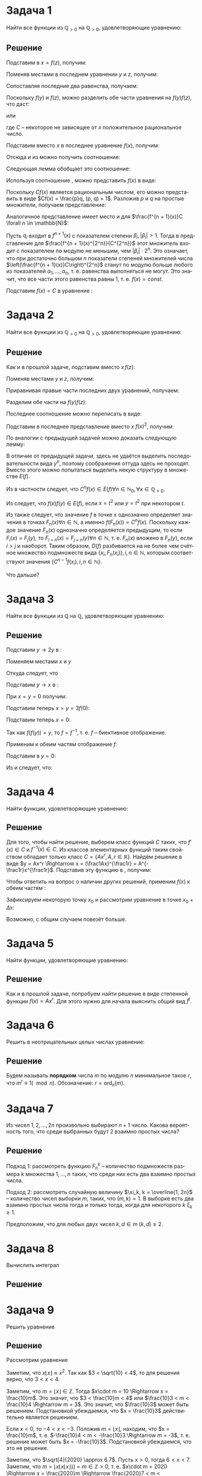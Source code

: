 #+LATEX_HEADER:\usepackage{amsmath}
#+LATEX_HEADER:\usepackage{esint}
#+LATEX_HEADER:\usepackage{mathtools}
#+LATEX_HEADER:\usepackage{amsthm}
#+LATEX_HEADER:\usepackage{listings}
#+LATEX_HEADER:\usepackage{pgf, tikz, pgfplots}
#+LATEX_HEADER:\usetikzlibrary{arrows}
#+LATEX_HEADER:\pgfplotset{compat=1.15}
#+LATEX_HEADER:\newcommand{\degre}{\ensuremath{^\circ}}
#+LANGUAGE: ru
#+OPTIONS: toc:nil
#+LATEX_HEADER:\usepackage[top=0.8in, bottom=0.75in, left=0.625in, right=0.625in]{geometry}

#+LATEX_HEADER:\def\zall{\setcounter{lem}{0}\setcounter{cnsqnc}{0}\setcounter{th}{0}\setcounter{Cmt}{0}\setcounter{equation}{0}}

#+LATEX_HEADER:\newcounter{lem}\setcounter{lem}{0}
#+LATEX_HEADER:\def\lm{\par\smallskip\refstepcounter{lem}\textbf{\arabic{lem}}}
#+LATEX_HEADER:\newtheorem*{Lemma}{Лемма \lm}

#+LATEX_HEADER:\newcounter{th}\setcounter{th}{0}
#+LATEX_HEADER:\def\th{\par\smallskip\refstepcounter{th}\textbf{\arabic{th}}}
#+LATEX_HEADER:\newtheorem*{Theorem}{Теорема \th}

#+LATEX_HEADER:\newcounter{cnsqnc}\setcounter{cnsqnc}{0}
#+LATEX_HEADER:\def\cnsqnc{\par\smallskip\refstepcounter{cnsqnc}\textbf{\arabic{cnsqnc}}}
#+LATEX_HEADER:\newtheorem*{Consequence}{Следствие \cnsqnc}

#+LATEX_HEADER:\newcounter{Cmt}\setcounter{Cmt}{0}
#+LATEX_HEADER:\def\cmt{\par\smallskip\refstepcounter{Cmt}\textbf{\arabic{Cmt}}}
#+LATEX_HEADER:\newtheorem*{Note}{Замечание \cmt}

* Задача 1
  #+begin_export latex
  \zall
  #+end_export
Найти все функции из $\mathbb{Q}_{>0}$ на $\mathbb{Q}_{>0}$, удовлетворяющие уравнению:
#+begin_export latex
\begin{equation}
\label{eq:1}
f(x^2f(y)^2) = f(x)^2f(y)
\end{equation}
#+end_export
** Решение
Подставим в \eqref{eq:1} $x = f(z)$, получим:
#+begin_export latex
\begin{equation*}
f(f(z)^2f(y)^2) = f(f(z))^2f(y) \forall y, z \in \mathbb{Q}_{>0}
\end{equation*}
#+end_export
Поменяв местами в последнем уравнении $y$ и $z$, получим:
#+begin_export latex
\begin{equation*}
f(f(y)^2f(z)^2) = f(f(y))^2f(z) \,\forall y, z \in \mathbb{Q}_{>0}
\end{equation*}
#+end_export
Сопоставляя последние два равенства, получаем:
#+begin_export latex
\begin{equation*}
f(f(z))^2f(y) = f(f(y))^2f(z), \,\forall y, z \in \mathbb{Q}_{>0}
\end{equation*}
#+end_export
Поскольку $f(y)$ и $f(z)$, можно разделить обе части уравнения на $f(y)f(z)$, что даст:
#+begin_export latex
\begin{equation*}
\frac{f(f(z))^2}{f(z)} = \frac{f(f(y))^2}{f(y)} \,\forall y, z \in \mathbb{Q}_{>0}
\end{equation*}
#+end_export
или
#+begin_export latex
\begin{equation}\label{eq:simpleq}
\frac{f(f(x))^2}{f(x)} = C\, \forall x \in \mathbb{Q}_{>0},
\end{equation}
#+end_export
где $C$ -- некоторое не зависящее от $x$ положительное рациональное число.

Подставим вместо $x$ в последнее уравнение $f(x)$, получим:
#+begin_export latex
\begin{equation*}
\frac{f(f(f(x)))^2}{f(f(x))} = C
\end{equation*}
#+end_export
Отсюда и из \eqref{eq:simpleq} можно получить соотношение:
#+begin_export latex
\begin{equation*}
\frac{f(f(f(x)))^4}{f(x)} = \frac{f(f(f(x)))^4}{f(f(x))^2}\cdot\frac{f(f(x))^2}{f(x)} = C^3
\end{equation*}
#+end_export
Следующая лемма обобщает это соотношение:
#+begin_export latex
\begin{Lemma}
Введём $f^n(x)$ как функцию вида:
\begin{equation*}
\begin{cases}
f^1(x) = f(x), \\
f^{n + 1}(x) = f(f^n(x))
\end{cases}
\end{equation*}
при $n \in \mathbb{N}$. Для данной функции справедливо соотношение:
\begin{equation}\label{eq:lemeq}
\frac{f^{n + 1}(x)^{2^n}}{f(x)} = C^{2^n - 1}\, \forall n \in \mathbb{N}.
\end{equation}
\end{Lemma}
\begin{proof}
\textbf{База индукции}. При $n = 1$ соотношение \eqref{eq:lemeq} выполнено в силу \eqref{eq:simpleq}:
\begin{equation*}
\frac{f(f(x))^2}{f(x)} = C
\end{equation*}
\textbf{Индуктивный переход}. Пусть для всех $n \leq k$ утверждение доказано, в частности, выполнено соотношение:
\begin{equation*}
\frac{f^{k + 1}(x)^{2^k}}{f(x)} = C^{2^k - 1}.
\end{equation*}
Подставим в это соотношение вместо $x f(x)$, получим:
\begin{equation*}
\frac{f^{k + 1}(f(x))^{2^k}}{f(f(x))} = \frac{f^{k + 2}(x)^{2^k}}{f(f(x))} = C^{2^k - 1}.
\end{equation*}
Возведя последнее соотношение в квадрат и умножив на \eqref{eq:simpleq}, получим:
\begin{equation*}
\frac{f^{k + 2}(x)^{2^{k}\cdot 2}}{f(f(x))^2}\cdot\frac{f(f(x))^2}{f(x)} = C^{2\cdot2^{k} - 2}\cdot C
\end{equation*}
или
\begin{equation*}
\frac{f^{k + 2}(x)^{2^{k + 1}}}{f(x)} = C^{2^{k + 1} - 1},
\end{equation*}
что совпадает с утверждением \eqref{eq:lemeq} при $n = k + 1$. Индуктивный переход обоснован и лемма доказана.
\end{proof}
#+end_export
Используя соотношение \eqref{eq:lemeq}, можно представить $f(x)$ в виде:
#+begin_export latex
\begin{equation*}
f(x) = \frac{f(f(x))^2}C = \frac{f(f(f(x)))^4}{C^3} = \ldots = \frac{f^{n + 1}(x)^{2^n}}{C^{2^n - 1}} = \ldots \forall x \in \mathbb{Q}_{>0}
\end{equation*}
или
\begin{equation*}
Cf(x) = \left(\frac{f(f(x))}C\right)^2 = \ldots = \left(\frac{f^{n + 1}(x)}C\right)^{2^n} = \ldots \forall x \in \mathbb{Q}_{>0}
\end{equation*}
#+end_export
Поскольку $Cf(x)$ является рациональным числом, его можно представить в виде $Cf(x) = \frac{p}q, (p, q) = 1$. Разложив $p$ и $q$ на простые множители, получаем представление:
#+begin_export latex
\begin{equation}\label{eq:funcrepr}
Cf(x) = p_1^{\alpha_1}\ldots p_n^{\alpha_n}, \alpha_1, \ldots, \alpha_n \in \mathbb{Z}.
\end{equation}
#+end_export
Аналогичное представление имеет место и для $\frac{f^{n + 1}(x)}C \forall n \in \mathbb{N}$:
#+begin_export latex
\begin{equation*}
\frac{f^{n + 1}(x)}C = q_1^{\beta_1}\ldots q_n^{\beta_n}, \beta_1, \ldots, \beta_n \in \mathbb{Z}.
\end{equation*}
#+end_export
Пусть $q_i$ входит в $f^{n + 1}(x)$ с показателем степени $\beta_i, |\beta_i| > 1$. Тогда в представление для $\frac{f^{n + 1}(x)^{2^n}}{C^{2^n}}$ этот множитель входит с показателем по модулю не меньшим, чем $|\beta_i|\cdot2^{n}$. Это означает, что при достаточно большом $n$ показатели степеней множителей числа $\left(\frac{f^{n + 1}(x)}C\right)^{2^n}$ станут по модулю больше любого из показателей $\alpha_1, \ldots, \alpha_n$, т. е. равенства \eqref{eq:funcrepr} выполняться не могут. Это значит, что все части этого равенства равны $1$, т. е. $f(x) = const$.

Подставим $f(x) = C$ в уравнение \eqref{eq:1}:
#+begin_export latex
\begin{equation*}
C = C^2C \Rightarrow \begin{cases}C = 0, \\
C = \pm 1.
\end{cases}
\end{equation*}
Поскольку рассматриваются функции $\mathbb{Q}_{>0} \to \mathbb{Q}_{>0}$, то остаётся только вариант $f(x) \equiv 1$.

\pagebreak
#+end_export
* Задача 2
  #+begin_export latex
  \zall
  #+end_export
Найти все функции из $\mathbb{Q}_{>0}$ на $\mathbb{Q}_{>0}$, удовлетворяющие уравнению:
#+begin_export latex
\begin{equation}\label{eq:2}
f(x^2f(y)^2) = f(x^2)f(y)
\end{equation}
#+end_export
** Решение
Как и в прошлой задаче, подставим вместо $x\, f(z)$:
#+begin_export latex
\begin{equation*}
f(f(z)^2f(y)^2) = f(f(z)^2)f(y)\, \forall y, z \in \mathbb{Q}_{>0}
\end{equation*}
#+end_export
Поменяв местами $y$ и $z$, получим:
#+begin_export latex
\begin{equation*}
f(f(y)^2f(z)^2) = f(f(y)^2)f(z)\, \forall y, z \in \mathbb{Q}_{>0}
\end{equation*}
#+end_export
Приравнивая правые части последних двух уравнений, получаем:
#+begin_export latex
\begin{equation*}
f(f(z)^2)f(y) = f(f(y)^2)f(z)\, \forall y, z \in \mathbb{Q}_{>0}
\end{equation*}
#+end_export
Разделим обе части на $f(y)f(z)$:
#+begin_export latex
\begin{equation*}
\frac{f(f(z)^2)}{f(z)} = \frac{f(f(y)^2)}{f(y)} \, \forall y, z \in \mathbb{Q}_{>0}
\end{equation*}
#+end_export
Последнее соотношение можно переписать в виде:
#+begin_export latex
\begin{equation}\label{eq:repr2}
\frac{f(f(x)^2)}{f(x)} = C\, \forall x \in \mathbb{Q}_{>0},
\end{equation}
где $C = \frac{f(f(1)^2)}{f(1)}$.
#+end_export
Подставим в последнее представление вместо $x$ $f(x)^2$, получим:
#+begin_export latex
\begin{equation*}
\frac{f(f(f(x)^2)^2)}{f(f(x)^2)} = C\, \forall x \in \mathbb{Q}_{>0},
\end{equation*}
Тогда
\begin{equation*}
\frac{f(f(f(x)^2)^2)}{f(x)} = \frac{f(f(f(x)^2)^2)}{f(f(x)^2)}\cdot\frac{f(f(x)^2)}{f(x)} = C^2
\end{equation*}
#+end_export
По аналогии с предыдущей задачей можно доказать следующую лемму:
#+begin_export latex
\begin{Lemma}
Введём семейство функций:
\begin{gather*}
F_1(x) = f(x), \\
F_{n + 1}(x) = f(F_n(x)^2).
\end{gather*}
Для этого семейства выполнено соотношение:
\begin{equation}\label{eq:repr3}
\frac{F_n(x)}{f(x)} = C^{n - 1}
\end{equation}
\end{Lemma}
#+end_export
В отличие от предыдущей задачи, здесь не удаётся выделить последовательности вида $y^n$, поэтому соображения оттуда здесь не проходят. Вместо этого можно попытаться выделить некую структуру в множестве $E(f)$.

Из \eqref{eq:repr3} в частности следует, что $C^nf(x) \in E(f) \forall n \in \mathbb{N}_0, \forall x \in \mathbb{Q}_{>0}$.

Из \eqref{eq:2} следует, что $f(x)f(y) \in E(f)$, если $x = t^2$ или $y = t^2$ при некотором $t$.

Из \eqref{eq:repr3} также следует, что значение $f$ в точке $x$ однозначно определяет значения в точках $F_n(x) \forall n \in \mathbb{N}$, а именно $f(F_n(x)) = C^nf(x)$. Поскольку каждое значение $F_n(x)$ однозначно определяется предыдущим, то если $F_i(x) = F_j(y)$, то $F_{i + n}(x) = F_{j + n}(y) \forall n \in \mathbb{N}$, т. е. $F_n(x)$ вложено в $F_n(y)$, если $i > j$ и наоборот. Таким образом, $D(f)$ разбивается на не более чем счётное множество подмножеств вида $\{x_i, F_n(x_i)\}, i, n \in \mathbb{N}$, которым соответствуют значения $\{C^{n - 1}f(x_i), i, n \in \mathbb{N}\}$.

Что дальше?

#+begin_export latex
\pagebreak
#+end_export
* Задача 3
  #+begin_export latex
  \zall
  #+end_export
Найти все функции из $\mathbb{Q}$ на $\mathbb{Q}$, удовлетворяющие уравнению:
#+begin_export latex
\begin{equation}\label{eq:3}
f(2f(x) + f(y)) = 2x + y
\end{equation}
#+end_export
** Решение
Подставим $y \to 2y$ в \eqref{eq:3}:
#+begin_export latex
\begin{equation*}
f(2f(x) + f(2y)) = 2x + 2y
\end{equation*}
#+end_export
Поменяем местами $x$ и $y$
#+begin_export latex
\begin{equation*}
f(2f(y) + f(2x)) = 2x + 2y
\end{equation*}
#+end_export
Откуда следует, что
#+begin_export latex
\begin{equation*}
f(2f(x) + f(2y)) = f(2f(y) + f(2x))\, \forall x, y \in \mathbb{Q}
\end{equation*}
#+end_export
Подставим $y \to x$ в \eqref{eq:3}:
#+begin_export latex
\begin{equation*}
f(3f(x)) = 3x \forall x \in \mathbb{Q}
\end{equation*}
#+end_export
При $x = y = 0$ получим:
#+begin_export latex
\begin{equation*}
f(3f(0)) = 0
\end{equation*}
#+end_export
Подставим теперь $x = y = 3f(0)$:
#+begin_export latex
\begin{equation*}
f(3f(3f(0))) = 9f(0)
\end{equation*}
или
\begin{equation}\label{eq:zeroval}
f(0) = 9f(0) \Rightarrow f(0) = 0
\end{equation}
#+end_export
Подставим теперь $x = 0$:
#+begin_export latex
\begin{equation}\label{eq:composition}
f(2f(0) + f(y)) = y \Rightarrow f(f(y)) = y \forall y \in \mathbb{Q}
\end{equation}
#+end_export
Так как $f(f(y)) = y$, то $f = f^{-1}$, т. е. $f$ -- биективное отображение.

Применим к обеим частям \eqref{eq:3} отображение $f$:
#+begin_export latex
\begin{equation*}
f(f(2f(x) + f(y))) = f(2x + y)
\end{equation*}
С другой стороны, $f(f(2f(x) + f(y))) = 2f(x) + f(y)$, поэтому:
\begin{equation}\label{eq:purple}
f(2x + y) = 2f(x) + f(y) \forall x, y \in \mathbb{Q}
\end{equation}
#+end_export
Подставим в \eqref{eq:1} $y = 0$:
#+begin_export latex
\begin{equation*}
f(2f(x)) = 2x
\end{equation*}
Применим $f$ к обеим частям последнего равенства:
\begin{equation}\label{eq:blue}
f(f(2f(x))) = f(2x) \Rightarrow 2f(x) = f(2x) \forall x \in \mathbb{Q}
\end{equation}
#+end_export
Из \eqref{eq:purple} и \eqref{eq:blue} следует, что:
#+begin_export latex
\begin{equation*}
f(2x + y) = f(2x) + f(y) \forall x, y \in \mathbb{Q}
\end{equation*}
или, после подстановки $x \to \frac{x}2$:
\begin{equation}\label{eq:maineq}
f(x + y) = f(x) + f(y) \forall x, y \in \mathbb{Q}
\end{equation}
\begin{Theorem}
Функция из $\mathbb{Q}$ на $\mathbb{Q}$, удовлетворяющая уравнениям \eqref{eq:zeroval} и \eqref{eq:maineq}, имеет вид
\begin{equation}\label{eq:funcrepr}
f(x) = ax
\end{equation}
для некоторого $a \in \mathbb{Q}$.
\end{Theorem}
\begin{proof}
Для начала покажем это для $x = n \in \mathbb{N}$. Подставим в \eqref{eq:maineq} $x = 1, y = 0$:
\begin{equation*}
f(1) = f(1) = f(1)\cdot1,
\end{equation*}
т. е. для $x = 1$ представление \eqref{eq:funcrepr} справедливо. Пусть теперь для $x = n$ $f(x) = f(1)x$. Тогда для $x = n + 1$:
\begin{equation*}
f(x) = f(n + 1) = f(n) + f(1) = f(1)n + f(1) = f(1)(n + 1),
\end{equation*}
т. е. в силу принципа математической индукции $f(n) = f(1)n \forall n \in \mathbb{N}$.

Используя аналогичные рассуждения, можно показать, что $f(nx) = nf(x) \forall n \in \mathbb{N}, x \in \mathbb{Q}$.

Любое положительное рациональное число можно представить в виде $x = \frac{p}q, p, q \in \mathbb{Q}$. Это означает, что справедливо равенство:
\begin{equation*}
f(1)p = f(p) = f(qx) = qf(x),
\end{equation*}
откуда следует, что
\begin{equation*}
f(x) = \frac{f(p)}q = f(1)\frac{p}q = f(1)x,
\end{equation*}
т. е. представление \eqref{eq:funcrepr} справедливо для всех $x \in \mathbb{Q}_{+}$.

Для $x = 0$ представление \eqref{eq:funcrepr} верно в силу \eqref{eq:zeroval} а его справедливость для отрицательных $x$ следует из следующего частного случая соотношения \eqref{eq:maineq}:
\begin{equation*}
f(x) + f(-x) = x + (-x) = 0 \Rightarrow f(-x) = -f(x)
\end{equation*}
Таким образом, представление \eqref{eq:funcrepr} обосновано для всех $x \in \mathbb{Q}$.
\end{proof}

Таким образом, искомая функция имеет вид $f(x) = f(1)x$. Подставив это представление в \eqref{eq:composition}, получим:
\begin{equation*}
f(f(x)) = f(1)^2x = x \Rightarrow f(1)^2 = 1 \Rightarrow f(1) = \pm1
\end{equation*}
Таким образом, существуют ровно две функции из $\mathbb{Q}$ на $\mathbb{Q}$, удовлетворяющие уравнению \eqref{eq:3}: $f(x) = \pm x$.
#+end_export
   #+begin_export latex
   \pagebreak
   #+end_export
* Задача 4
  #+begin_export latex
  \zall
  #+end_export
Найти функции, удовлетворяющие уравнению:
#+begin_export latex
\begin{equation}\label{eq:4}
f'(x) = f^{-1}(x)
\end{equation}
#+end_export
** Решение
Для того, чтобы найти решение, выберем класс функций $C$ таких, что $f'(x) \in C$ и $f^{-1}(x) \in C$. Из классов элементарных функций таким свойством обладает только класс $C = \{Ax^r, A, r \in \mathbb{R}\}$. Найдём решение в виде $y = Ax^r \Rightarrow x = (\frac1Ax)^{\frac1r} = A^{-\frac1r}x^{\frac1r}$. Подставив эту функцию в \eqref{eq:4}, получим:
#+begin_export latex
\begin{equation*}
Arx^{r - 1} = A^{-\frac1r}x^{\frac1r}
\end{equation*}
Степенные функции равны тогда и только тогда, когда равны коэффициенты и показатели степени, что приводит нас к системе:
\begin{equation*}
\begin{cases}
Ar = A^{-\frac1r}, \\
r - 1 = \frac1r.
\end{cases}
\end{equation*}
Второе уравнение имеет два корня $r = \varphi$ и $r = \Phi$. Из первого уравнения можно выразить $A$:
\begin{equation*}
A = r^{1 + \frac1r} = r^r
\end{equation*}
Таким образом, $f(x) = (rx)^r$, где $r = \varphi$ или $r = \Phi$.
#+end_export

Чтобы ответить на вопрос о наличии других решений, применим $f(x)$ к обеим частям \eqref{eq:4}:
#+begin_export latex
\begin{equation*}
f(f'(x)) = x \forall x \in D(f)
\end{equation*}
или
\begin{equation*}
f\circ f' = id
\end{equation*}
#+end_export
Зафиксируем некоторую точку $x_0$ и рассмотрим уравнение в точке $x_0 + \Delta x$:
#+begin_export latex
\begin{equation}
f(f'(x_0 + \Delta x)) = x_0 + \Delta x
\end{equation}
\begin{multline}
f(f'(x_0 + \Delta x)) = f(f'(x_0) + f''(x_0)\Delta x + o(\Delta x)) =
f(f'(x_0)) + f'(f'(x_0))f''(x_0)\Delta x + f''(x_0)o(\Delta x) = \\
= x_0 + f'(f'(x_0))f''(x_0)\Delta x + f''(x_0)o(\Delta x)
\end{multline}
#+end_export
Возможно, с общим случаем повезёт больше.

#+begin_export latex
\pagebreak
#+end_export
* Задача 5
  #+begin_export latex
  \zall
  #+end_export
Найти функции, удовлетворяющие уравнению:
#+begin_export latex
\begin{equation}\label{eq:task5}
f'(x) = f^t(x), t \in \mathbb{Z}, \text{ где}
\end{equation}
\begin{equation*}
f^0(x) = x, f^{t + 1}(x) = f(f^{t}(x)), f^{t - 1}(x) = f^{-1}(f^{t}(x))
\end{equation*}
#+end_export
** Решение
Как и в прошлой задаче, попробуем найти решение в виде степенной функции $f(x) = Ax^r$. Для этого нужно для начала выяснить общий вид $f^t$.

#+begin_export latex
\begin{Lemma}
\begin{equation*}
f^t(x) = \begin{dcases}
\exp\left\{\ln A\sum_{k = 0}^{t - 1}r^k\right\}x^{r^t}\, t \geq 1, \\
x, t = 0, \\
\exp\left\{\ln A\sum_{k = 1}^{-t}-r^{-k}\right\}x^{r^t}\, t \leq -1.
\end{dcases}
\end{equation*}
\end{Lemma}
\begin{proof}
\textbf{База индукции}. При $t = 0\, f(x) = x$ по определению. Подставив $t = \pm 1$, можно убедиться, что для них утверждение леммы также выполнено:
\begin{equation*}
f^1(x) = A^{r^0}x^{r^1} = Ax^r
\end{equation*}
\begin{equation*}
f^{-1}(x) = A^{-r^{-1}}x^{r^{-1}} = A^{-\frac1r}x^{\frac1r} \text{ -- см. предыдущую задачу.}
\end{equation*}
\textbf{Переход индукции}. Пусть для $t = n \geq 1$ утверждение доказано, т. е.
\begin{equation*}
f^n(x) = \exp\left\{\ln A\sum_{k = 0}^{n - 1}r^k\right\}x^{r^n}.
\end{equation*}
Тогда для $t = n + 1$ имеем:
\begin{equation*}
f^{n + 1}(x) = f(f^n(x)) = A\left(\exp\left\{\ln A\sum_{k = 0}^{n - 1}r^k\right\}x^{r^n}\right)^r = \exp\left\{\ln A + \ln Ar\sum_{k = 0}^{n - 1}r^k\right\}x^{r^{n + 1}} = \exp\left\{\ln A\sum_{k = 0}^nr^k\right\}x^{r^{n + 1}},
\end{equation*}
что в точности совпадает с утверждением леммы при $t = n + 1$.

Пусть теперь для $t = -n \leq -1$ утверждение доказано, т. е.
\begin{equation*}
f^{-n}(x) = \exp\left\{-\ln A\sum_{k = 1}^nr^{-k}\right\}x^{r^{-n}}.
\end{equation*}
Тогда при $t = -n - 1$ имеем:
\begin{multline*}
f^{-n - 1}(x) = A^{-\frac1r}\left(\exp\left\{-\ln A\sum_{k = 1}^nr^{-k}\right\}x^{r^{-n}}\right)^\frac1r = \\
= \exp\left\{-\ln A\frac1r - \ln A\sum_{k = 2}^{n + 1}r^{-k}\right\}x^{r^{-n + 1}}
= \exp\left\{-\ln A\sum_{k = 1}^{n + 1}r^{-k}\right\}x^{r^{-n - 1}},
\end{multline*}
что совпадает с утверждением леммы при $t = -n - 1$. Таким образом, утверждение леммы выполнено при $\forall t \in \mathbb{Z}$.
\end{proof}
Таким образом, уравнение \eqref{eq:task5} распадается на три:
\begin{equation*}
\begin{dcases}
Arx^{r - 1} = \exp\left\{\ln A\sum_{k = 0}^{t - 1}r^k\right\}x^{r^t}, t \geq 1, \\
Arx^{r - 1} = x, t = 0, \\
Arx^{r - 1} = \exp\left\{-\ln A\sum_{k = 1}^{-t}r^{-k}\right\}x^{r^t}, t \leq -1.
\end{dcases}
\end{equation*}
Рассмотрим каждое из этих уравнений отдельно.
\begin{enumerate}
\item $Arx^{r - 1} = x$. Аналогично предыдущей задаче, это уравнение приводит к системе:
\begin{equation*}
\begin{cases}
Ar = 1, \\
r - 1 = 1,
\end{cases}
\end{equation*}
откуда получаем решение $y = x^2$.
\item \begin{equation*}
Arx^{r - 1} = \exp\left\{\ln A\sum_{k = 0}^{t - 1}r^k\right\}x^{r^t}
\end{equation*}
Из этого уравнения получаем систему:
\begin{equation*}
\begin{cases}
Ar = \exp\left\{\ln A\sum_{k = 0}^{t - 1}r^k\right\}, \\
r - 1 = r^t
\end{cases}
\end{equation*}
Второе уравнение имеет ровно $t$ корней в $\mathbb{C}$. Выбрав любой из этих корней, можно выразить $A$ через $r$:
\begin{equation*}
r = \exp\left\{\ln A\left(\sum_{k = 0}^{t - 1}r^k - 1\right)\right\} = \exp\left\{\ln A\sum_{k = 1}^{t - 1}r^k\right\} \Rightarrow A = \exp\left\{-\ln r\sum_{k = 1}^{t - 1}r^k\right\}
\end{equation*}
Таким образом, в этом случае решение имеет вид:
\begin{equation*}
f(x) = \exp\left\{-\ln r\sum_{k = 1}^{t - 1}r^k\right\}x^r,
\end{equation*}
где $r$ -- корень уравнения $r - 1 = r^t$. Заметим, что в этом случае функция $f(x) \equiv 0$ также является решением, в чём можно убедиться непосредственной проверкой.
\item \begin{equation*}
Arx^{r - 1} = \exp\left\{-\ln A\sum_{k = 1}^{-t}r^{-k}\right\}x^{r^t}
\end{equation*}
Из этого уравнения получаем систему:
\begin{equation*}
\begin{dcases}
Ar = \exp\left\{-\ln A\sum_{k = 1}^{-t}r^{-k}\right\}, \\
r - 1 = r^t.
\end{dcases}
\end{equation*}
После домножения второго уравнения на $r^{-t}$ получаем уравнение степени $r^{1 - t}$, которое имеет в $\mathbb{C}$ ровно $1 - t$ корней. Выбрав любой из них, можно выразить $A$ через $r$:
\begin{equation*}
r = \exp\left\{-\ln A\left(1 + \sum_{k = 1}^{-t}r^{-k}\right)\right\} = \exp\left\{-\ln A\sum_{k = 0}^{-t}r^{-k}\right\} \Rightarrow A = \exp\left\{\ln r\sum_{k = 0}^{-t}r^{-k}\right\}
\end{equation*}
Таким образом, в этом случае решение имеет вид:
\begin{equation*}
f(x) = \exp\left\{\ln r\sum_{k = 0}^{-t}r^{-k}\right\}x^r,
\end{equation*}
где $r$ -- один из корней уравнения $r - 1 = r^t$.
\end{enumerate}

\textbf{Замечания насчёт других решений}:

Множество решений не обладает какими-либо простыми симметриями даже в простейшем случае уравнения $f'(x) = f^{-1}(x)$. В частности, сумма решений вообще говоря не является решением, умножение решения на число не приводит к решению, можно также показать, что переход к обратной функции тоже не приводит решению. Можно попытаться доказать, что класс степенных функций является единственным инвариантным классом относительно операций обращения и взятия производной.

\pagebreak
#+end_export
* Задача 6
  #+begin_export latex
  \zall
  #+end_export
Решить в неотрицательных целых числах уравнение:
#+begin_export latex
\begin{equation}\label{eq:eq6}
7^y + 2 = 3^x
\end{equation}
#+end_export
** Решение
Будем называть *порядком* числа $m$ по модулю $n$ минимальное такое $r$, что $m^r \equiv 1 (\mod n)$. Обозначение: $r = \operatorname{ord}_n(m)$.
#+begin_export latex
\begin{Lemma}
\begin{gather*}
\operatorname{ord}_7(3) = 6, \\
\operatorname{ord}_{13}(7) = 12, \\
\operatorname{ord}_{19}(3) = 18, \\
\operatorname{ord}_{37}(7) = 9.
\end{gather*}
\end{Lemma}
\begin{proof}
Утверждения проверяются по определению.
\end{proof}
Сначала рассмотрим решения при $x, y \leq 2$:
При $x = 0$ решений не будет, т. к. $7^y + 2 \geq 2 \forall y \in \mathbb{N}_0$.\\
При $x = 1$ единственным решением будет $x = 1, y = 0: 7^0 + 2 = 3^1$.\\
При $x = 2$ единственным решением будет $x = 2, y = 1: 7^1 + 2 = 3^2$.\\
При $y = 2$ решений не будет, т. к. число $7^2 + 2 = 51$ не является степенью тройки. 

Пусть теперь $x, y \geq 3$. Тогда уравнение \eqref{eq:eq6} переписывается в виде:
\begin{equation}\label{eq:repr}
7^y + 2 - 9 = 3^x - 9 \Rightarrow 7(7^{y - 1} - 1) = 9(3^{x - 2} - 1)
\end{equation}
Из этого представления видно, что $(3^{x - 2} - 1)$ делится на 7, т. е. $3^{x - 2} \equiv 1(\mod 7)$. Это означает, что $x - 2 = 6k$ для некоторого целого $k$. Подставим это представление в \eqref{eq:repr}:
\begin{equation*}
9(3^{x - 2} - 1) = 9(3^{6k} - 1) = 9(3^6 - 1)(3^{6(k - 1)} + 3^{6(k - 2)} + \ldots + 3^6 + 1)
\end{equation*}
Заметим, что $3^6 - 1 = 728 = 13\cdot56 \Rightarrow 7^{y - 1} \equiv 1(\mod 13)$. Из этого можно заключить, что $y - 1 = 12l$. Подставим полученное представление в \eqref{eq:repr}:
\begin{equation*}
7(7^{y - 1} - 1) = 7(7^{12l} - 1) = 7(7^{12} - 1)(7^{12(l - 1)} + 7^{12(l - 2)} + \ldots + 7^{12} + 1)
\end{equation*}
Разложим $7^{12} - 1$:
\begin{equation*}
7^{12} - 1 = (7^6 - 1)(7^6 + 1) = (7^3 - 1)(7^3 + 1)(7^6 + 1) = (7 - 1)(7^2 + 7 + 1)(7^6 + 1) = 6\cdot 57(7^6 + 1) = 19\cdot 18(7^6 + 1)
\end{equation*}
Это значит, что $3^{x - 2} \equiv 1(\mod 19)$, откуда следует, что $x - 2 = 18d$. Подставляя в \eqref{eq:repr}, найдём:
\begin{equation*}
7(7^{18d} - 1) = 7(7^{18} - 1)(7^{18(d - 1)} + 7^{18(d - 2)} + \ldots + 7^{18} + 1)
\end{equation*}
Разложим $7^{18} - 1$:
\begin{equation*}
7^{18} - 1 = (7^9 - 1)(7^9 + 1) = (7^3 - 1)(7^6 + 7^3 + 1)(7^9 + 1) = 37m
\end{equation*}
Отсюда следует, что $3^{x - 2} \equiv 1(\mod 37)$, что означает, что $x - 2 = 9f$. Подставляя в \eqref{eq:repr}, мы не найдём никаких новых множителей, т. к. $7^9 - 1\mid7^{18} - 1$. При этом $7^9 - 1$ делится на 27, т. е. левая часть \eqref{eq:repr} делится на 27. Но тогда правая часть также должна делиться на 27, т. е. $3^{x - 2} - 1$ должно делиться на 3, что невозможно. Таким образом, при $x, y \geq 3$ решений нет.
#+end_export
   #+begin_export latex
   \pagebreak
   #+end_export
* Задача 7
  #+begin_export latex
  \zall
  #+end_export
Из чисел $1, 2, \ldots, 2n$ произвольно выбирают $n + 1$ число. Какова вероятность того, что среди выбранных будут 2 взаимно простых числа?
** Решение
Подход 1: рассмотреть функцию $F^k_n$ -- количество подмножеств размера $k$ множества $1, \ldots, n$ таких, что среди них есть два взаимно простых числа.

Подход 2: рассмотреть случайную величину $\xi_k, k = \overline{1, 2n}$ -- количество чисел выборки $m$, таких, что $(m, k) = 1$. В выборке есть два взаимно простых числа тогда и только тогда, когда для некоторого $k$ $\xi_k \geq 1$.

Предположим, что для любых двух чисел $k, d \in m$ $(k, d) \geq 2$.

#+begin_export latex
\begin{Lemma}
\begin{equation*}
\forall k = \overline{1, 2n} \exists d \in m: k\nmid d
\end{equation*}
\end{Lemma}
\begin{proof}
Среди чисел $1, \ldots, 2n$ существует ровно $\lfloor\frac{2n}k\rfloor$ чисел, делящихся на $k$. Для любого $k \geq 2$ $\lfloor\frac{2n}k\rfloor \leq n < n + 1 = |m|$, т. е. в выборке $m$ всегда найдётся число, не делящееся на $k$.
\end{proof}
\begin{Lemma}[Постулат Бертрана]\label{lem:Bertran}
Для любого натурального $n \geq 2$ в интервале $(n + 1, 2n)$ найдётся простое число.
\end{Lemma}
Этот постулат даёт возможность строить множества, в которых два взаимно простых числа гарантированно будут: если в выборке присутствует простое число $p: n + 1 < p < 2n$, то какими бы ни были оставшиеся $n$ чисел, все они будут взаимно просты с $p$. Это даёт оценку снизу для искомой вероятности $P$:
\begin{Theorem}
\begin{equation}
P \geq \frac{C^{2n - 1}_n}{C^{2n}_{n + 1}} = \frac{\frac{(2n - 1)!}{n!(n - 1)!}}{\frac{(2n)!}{(n - 1)!(n + 1)!}} = \frac{(2n - 1)!(n - 1)!(n + 1)!}{(2n)!n!(n - 1)!} = \frac{n + 1}{2n}
\end{equation}
\end{Theorem}
Заметим также, что если в выборку входит число $2$, то в выборке также обязательно взаимно простое с ним число, что позволяет улучшить оценку:
\begin{Theorem}
\begin{equation}
P(n) \geq \frac{2C^{2n - 1}_n - C^{2n - 2}_{n - 1}}{C^{2n}_{n + 1}} = \frac1n + \frac3{4 - 8n} + \frac34 = \frac{4 - 2n + 3n + 3n(1 - 2n)}{4n(1 - 2n)} = \frac{3n^2 - 2n - 2}{4n^2 - 2n}
\end{equation}
\end{Theorem}
#+end_export
   #+begin_export latex
   \pagebreak
   #+end_export
* Задача 8
  #+begin_export latex
  \zall
  #+end_export
Вычислить интеграл
#+begin_export latex
\begin{equation}\label{eq:eq8}
\int_0^{\infty}\frac{\ln(1 + x)\ln(1 + \frac1{x^2})}xdx
\end{equation}
#+end_export
** Решение
   #+begin_export latex
\begin{Lemma}\label{lem:8-1}
\begin{equation}\label{eq:lem8-1-eq}
\int_0^1\frac1{1 + xy}dy = \frac{\ln(1 + x)}x
\end{equation}
\end{Lemma}
\begin{proof}
\begin{equation*}
\int_0^1\frac{dy}{1 + xy} = \frac1x\int_0^1\frac{d(1 + xy)}{1 + xy} = \frac1x(\ln|1 + x| - \ln 1) = \frac{\ln|1 + x|}x = \frac{\ln(1 + x)}x \text{ при } x > 0
\end{equation*}
\end{proof}
\begin{Lemma}\label{lem:8-2}
\begin{equation}\label{eq:lem8-2-eq}
\int_0^1\frac{2z}{z^2 + x^2}dz = \ln\left(1 + \frac1{x^2}\right)
\end{equation}
\end{Lemma}
\begin{proof}
\begin{equation*}
\int_0^1\frac{2z}{z^2 + x^2}dz = \int_0^1\frac{d(z^2 + x^2)}{z^2 + x^2} = \ln|x^2 + 1| - \ln|x^2| = \ln\left|1 + \frac1{x^2}\right| = \ln\left(1 + \frac1{x^2}\right)
\end{equation*}
\end{proof}
\begin{Lemma}\label{lem:8-3}
\begin{equation}\label{eq:lem8-3-eq}
\int_0^1t^m\ln tdt = -\frac1{(m + 1)^2}
\end{equation}
\end{Lemma}
\begin{proof}
\begin{equation*}
\int_0^1t^m\ln tdt = \int_0^1\ln t\frac{d(t^{m + 1})}{m + 1} = \frac1{m + 1}\left(t^{m + 1}\ln t\bigg|_0^1 - \int_0^1t^{m + 1}\frac1tdt\right) = -\frac1{m + 1}\int_0^1t^mdt = -\frac1{(m + 1)^2}
\end{equation*}
\end{proof}
\begin{Lemma}\label{lem:8-4}
\begin{equation}\label{eq:lem8-4-eq}
\mu(s) = \sum_{n = 1}^{\infty}\frac{(-1)^{n - 1}}{n^s} = (1 - 2^{1 - s})\zeta(s)
\end{equation}
\end{Lemma}
\begin{proof}
\begin{multline*}
\mu(s) = 1 - \frac1{2^s} + \frac1{3^s} - \ldots - \frac1{(2n)^s} + \frac1{(2n + 1)^s} - \ldots = 1 + \frac1{2^s} + \frac1{3^s} + \ldots + \frac1{n^s} - 2\left(\frac1{2^s} + \frac1{4^s} + \ldots + \frac1{(2n)^s}\right) = \\
= \zeta(s) - \frac2{2^s}\left(1 + \frac1{2^s} + \ldots + \frac1{n^s}\right) = (1 - 2^{1 - s})\zeta(s)
\end{multline*}
\end{proof}
Используя \ref{eq:lem8-1-eq} и \ref{eq:lem8-2-eq}, перепишем интеграл \eqref{eq:eq8} в виде:
\begin{equation*}
\int_0^{\infty}\frac{\ln(1 + x)\ln\left(1 + \frac1{x^2}\right)}xdx = \int_0^{\infty}\frac{\ln(1 + x)}x\ln\left(1 + \frac1{x^2}\right)dx = \int_0^{\infty}\int_0^1\frac{dy}{1 + xy}\int_0^1\frac{2zdz}{z^2 + x^2}dx
\end{equation*}
Перенесём дробь $\frac{dy}{1 + xy}$ под нижний интеграл, получим:
\begin{equation*}
\int_0^{\infty}\frac{\ln(1 + x)\ln\left(1 + \frac1{x^2}\right)}xdx = \int_0^{\infty}\int_0^1\int_0^1\frac{2zdzdydx}{(1 + xy)(z^2 + x^2)} = \iiint_R\frac{2dxdydz}{(1 + xy)(z^2 + x^2)},
\end{equation*}
где
\begin{equation*}
R = \{(x, y, z), x \in (0, +\infty), y \in (0, 1), z \in (0, 1)\}
\end{equation*}
Поменяем порядок интегрирования так, чтобы интегрирование по $x$ шло последним:
\begin{equation}\label{eq:eq8-6}
\int_0^{\infty}\frac{\ln(1 + x)\ln\left(1 + \frac1{x^2}\right)}xdx = \int_0^1\int_0^1\int_0^{\infty}\frac{2zdxdydz}{(1 + xy)(z^2 + x^2)}
\end{equation}
Разложим подынтегральную функцию:
\begin{equation*}
\frac{2z}{(1 + xy)(z^2 + x^2)} = \frac{A}{1 + xy} + \frac{Bx + C}{z^2 + x^2}
\end{equation*}
Домножим обе части на $(1 + xy)(z^2 + x^2)$:
\begin{equation*}
2z = Az^2 + Ax^2 + (Bx + C)(1 + xy) = Az^2 + Ax^2 + Bx^2y + Cxy + Bx + C
\end{equation*}
Приравнивая коэффициенты при степенях $x$, получаем систему:
\begin{equation*}
\begin{cases}
A + By = 0, \\
B + Cy = 0, \\
Az^2 + C = 2z.
\end{cases}
\end{equation*}
Из первых двух уравнений $A = Cy^2$, подставляя во второе уравнение, получаем:
\begin{equation*}
Cy^2z^2 + C = 2z \rightarrow C = \frac{2z}{1 + y^2z^2}, B = -Cy = -\frac{2yz}{1 + y^2z^2}, A = Cy^2 = \frac{2y^2z}{1 + y^2z^2}
\end{equation*}
Подставим найденное разложение в \eqref{eq:eq8-6}:
\begin{multline}\label{eq:eq8-7}
\int_0^{\infty}\frac{\ln(1 + x)\ln\left(1 + \frac1{x^2}\right)}xdx = \int_0^1\int_0^1\int_0^{\infty}\frac1{1 + y^2z^2}\left(\frac{2y^2z}{1 + xy} - \frac{2xyz}{z^2 + x^2} + \frac{2y^2z}{z^2 + x^2}\right)dxdydz = \\
= \int_0^1\int_0^1\frac1{1 + y^2z^2}\left(2yz\ln(1 + xy) - yz\ln(z^2 + x^2) + 2\arctan{\frac{x}z}\right)\bigg|_0^{\infty}dydz = \\
= \int_0^1\int_0^1\frac1{1 + y^2z^2}\left(yz\ln\frac{(1 + xy)^2}{z^2 + x^2} + 2\arctan{\frac{x}z}\right)\bigg|_0^{\infty}dydz = \int_0^1\int_0^1\frac1{1 + y^2z^2}\left(yz\ln y^2 - yz\ln\frac1{z^2} + \pi\right)dydz = \\
= \int_0^1\int_0^1\frac{2yz\ln yz + \pi}{1 + y^2z^2}dydz = \int_0^1\int_0^1\frac{2yz\ln yz}{1 + y^2z^2}dydz + \pi\int_0^1\int_0^1\frac{dydz}{1 + y^2z^2}
\end{multline}
Рассмотрим оба слагаемых отдельно:
\begin{equation}\label{eq:eq8-8}
\int_0^1\int_0^1\frac{dydz}{1 + y^2z^2} = \int_0^1\int_0^1\sum_{n = 0}^{\infty}(-1)^n(y^2z^2)^ndydz = \sum_{n = 0}^{\infty}(-1)^n\int_0^1y^{2n}dy\int_0^1z^{2n}dz = \sum_{n = 0}^{\infty}\frac{(-1)^n}{(2n + 1)^2} = G,
\end{equation}
где $G$ -- постоянная Каталана.

Рассмотрим теперь второе слагаемое:
\begin{equation*}
\int_0^1\int_0^1\frac{2yz\ln yz}{1 + y^2z^2}dydz = \int_0^1\int_0^1\frac{2yz\ln y}{1 + y^2z^2}dydz + \int_0^1\int_0^1\frac{2yz\ln z}{1 + y^2z^2}dydz
\end{equation*}
Заметим, что оба слагаемых правой части равны, т. к. их подынтегральные выражения совпадут, если поменять местами $y$ и $z$, поэтому можно вычислить только один из этих интегралов. Воспользовавшись разложением:
\begin{equation*}
\frac1{1 + x} = \sum_{n = 0}^{\infty}(-1)^nx^n,
\end{equation*}
получаем:
\begin{equation*}
\int_0^1\int_0^1\frac{2yz\ln y}{1 + y^2z^2}dydz = \int_0^1\int_0^12yz\ln y\sum_{n = 0}^{\infty}(-1)^n(y^2z^2)^ndydz = \sum_{n = 0}^{\infty}\int_0^12(-1)^nz^{2n + 1}\int_0^1y^{2n + 1}\ln ydydz
\end{equation*}
Для вычисления внутреннего интеграла воспользуемся \eqref{eq:lem8-3-eq}:
\begin{multline*}
\int_0^1\int_0^1\frac{2yz\ln y}{1 + y^2z^2}dydz = \sum_{n = 0}^{\infty}\int_0^12(-1)^nz^{2n + 1}\left(-\frac1{(2n + 2)^2}\right)dz = \\
 = \sum_{n = 0}^{\infty}\frac{2(-1)^{n + 1}}{(2n + 2)^2}\int_0^1z^{2n + 1}dz = 2\sum_{n = 0}^{\infty}\frac{(-1)^{n + 1}}{(2n + 2)^3} = \frac14\sum_{n = 0}^{\infty}\frac{(-1)^{n + 1}}{(n + 1)^3} = -\frac14\sum_{n = 1}^{\infty}\frac{(-1)^{n - 1}}{n^3} = -\frac14\mu(3)
\end{multline*}
Используя утверждение последней леммы \eqref{eq:lem8-4-eq}, получаем:
\begin{equation}\label{eq:eq8-9}
\int_0^1\int_0^1\frac{2yz\ln yz}{1 + y^2z^2}dydz = 2\int_0^1\int_0^1\frac{2yz\ln y}{1 + y^2z^2}dydz = -\frac12\mu(3) = -\frac12(1 - 2^{-2})\zeta(3) = -\frac38\zeta(3)
\end{equation}
Подставляя \eqref{eq:eq8-8} и \eqref{eq:eq8-9} в \eqref{eq:eq8-7}, окончательно получаем:
\begin{equation}
\int_0^{\infty}\frac{\ln(1 + x)\ln\left(1 + \frac1{x^2}\right)}xdx = \pi G - \frac38\zeta(3)
\end{equation}
   #+end_export
   #+begin_export latex
   \pagebreak
   #+end_export
* Задача 9
  #+begin_export latex
  \zall
  #+end_export
Решить уравнение
#+begin_export latex
\begin{equation}\label{eq:9}
x\lfloor x\lfloor x\lfloor x\rfloor\rfloor\rfloor = 2020
\end{equation}
#+end_export
** Решение
Рассмотрим уравнение
#+begin_export latex
\begin{equation}
x\lfloor x\rfloor = 10
\end{equation}
#+end_export
Заметим, что $x\lfloor x\rfloor \approx x^2$. Так как $3 < \sqrt{10} < 4$, то для решения верно, что $3 < x < 4$.

Заметим, что $m = \lfloor x\rfloor \in \mathbb{Z}$. Тогда $x\cdot m = 10 \Rightarrow x = \frac{10}m$. Это значит, что $3 < \frac{10}m < 4$ или $\frac{10}3 < m < \frac{10}4 \Rightarrow m = 3$. Это значит, что $\frac{10}3$ может быть решением. Подстановкой убеждаемся, что $x = \frac{10}3$ действительно является решением.

Если $x < 0$, то $-4 < x < -3$. Положив $m = \lfloor x\rfloor$, находим, что $x = \frac{10}m$, т. е. $-\frac{10}4 < m < -\frac{10}3 \Rightarrow m = -3$, т. е. решение может быть $x = -\frac{10}3$. Подстановкой убеждаемся, что это не решение.

Заметим, что $\sqrt[4]{2020} \approx 6.7$. Пусть $x > 0$, тогда $6 < x < 7$. Заметим, что $m = \lfloor x\lfloor x\lfloor x\rfloor\rfloor\rfloor = m \in \mathbb{Z} > 0$, т. е. $x\cdot m = 2020 \Rightarrow x = \frac{2020}m \Rightarrow \frac{2020}7 < m < \frac{2020}6$, или $\lceil\frac{2020}7\rceil = 289 \leq m \leq 336 = \lfloor\frac{2020}6\rfloor$. Это означает, что возможными решениями будут числа $x \in \{\frac{2020}k, k = \overline{289, 336}\}$. 

Покажем, что среди этих чисел решений нет. Пусть $x \in (6, 7)$. Тогда $\rfloor x\lfloor = 6$, т. е. $x\lfloor x\rfloor = 6x < 42 \Rightarrow \lfloor x\lfloor x\rfloor\rfloor \leq 41$. Оценим левую часть уравнения \eqref{eq:9}:
#+begin_export latex
\begin{equation*}
x\lfloor x\lfloor x\lfloor x\rfloor\rfloor\rfloor < 7\lfloor7\lfloor x\lfloor x\rfloor\rfloor\rfloor < 7\lfloor7\cdot49\rfloor = 2009 < 2020.
\end{equation*}
#+end_export
Таким образом, положительных решений уравнение \eqref{eq:9} не имеет.

Пусть теперь $x < 0$. Тогда $-7 < x < -6, \lfloor x\lfloor x\lfloor x\rfloor\rfloor\rfloor = m \in \mathbb{Z}^{-}$. Так как $x\cdot m = 2020$, то $-\frac{2020}6 < m < -\frac{2020}7$.
Получаем неравенство на $m: -337 \leq m \leq -288$. Перебором можно найти решение $x = -\frac{2020}{305}$, являющееся единственным.
   #+begin_export latex
   \pagebreak
   #+end_export
* Задача 10
  #+begin_export latex
  \zall
  #+end_export
Пусть $S \subseteq \mathbb{N}$ является наименьшим множеством, обладающим следующими свойствами:
1. $2 \in S$.
2. Если $n^2 \in S$, то $n \in S$.
3. Если $n \in S$, то $(n + 5)^2 \in S$.
Какие натуральные числа заведомо не входят в $S$?
** Решение
Из свойств 2 и 3 следует, что если $n \in S$, то $(n + 5) \in S$. Таким образом, все числа вида $(5k + 2), k \in \mathbb{N}$ входят в $S$. Из свойств операций по модулю вытекает, что числа такого вида не являются полными квадратами. В самом деле, если число делится на 5, то его квадрат также делится на 5. Если число при делении на 5 даёт в остатке 1 или 4, то его квадрат при делении на 5 даёт остаток 1. Наконец, если число даёт остаток 2 или 3 при делении на 5, его квадрат даст остаток 4 при делении на 5. В силу третьего правила, квадраты этих чисел также входят в $S$. Таким образом, $S = \{5m + 2, (5n + 2)^2, m \in \mathbb{N}_0, n \in \mathbb{N}\}$. Соответственно, в $S$ не входят числа вида $5n + 1, 5n + 3$ и числа вида $5n + 4$, не являющиеся квадратами, и число $9$.
   #+begin_export latex
   \pagebreak
   #+end_export
* Задача 11
  #+begin_export latex
  \zall
  #+end_export
Вычислить сумму ряда
#+begin_export latex
\begin{equation}
\sum_{n = 1}^{\infty}\frac{\cos n}{n^4}
\end{equation}
#+end_export
** Решение
   #+begin_export latex
\begin{Theorem}[ряд Фурье]\label{th:Fourier}
Любую $(2\pi)$-периодическую функцию $f(x)$ можно представить в виде:
\begin{equation}
f(x) = \frac{a_0}2 + \sum_{n = 1}^{\infty}(a_n\cos nx + b_n\sin nx), \text{ где}
\end{equation}
\begin{equation*}
a_n = \frac1{\pi}\int_0^{2\pi}f(x)\cos nxdx, b_n = \frac1{\pi}\int_0^{2\pi}f(x)\sin nxdx
\end{equation*}
\end{Theorem}
   \begin{Lemma}
При $x \in (0, 2\pi)$ выполняется равенство:
\begin{equation}\label{eq:lemeq}
\sum_{n = 1}^{\infty}\frac{\sin nx}n = \frac{\pi - x}2.
\end{equation}
   \end{Lemma}
\begin{proof}
Рассмотрим функцию $f(x) = \frac{\pi - x}2$ на интервале $(0, 2\pi)$, и построим для неё разложение Фурье:
\begin{gather*}
\frac{\pi - x}2 = \frac{a_0}2 + \sum_{n = 1}^{\infty}(a_n\cos nx + b_n\sin nx), \\
a_n = \frac1{\pi}\int_0^{2\pi}f(x)\cos nxdx, b_n = \frac1{\pi}\int_0^{2\pi}f(x)\sin nxdx.
\end{gather*}
Заметим, что $f(2\pi - x) = \frac{\pi - (2\pi - x)}2 = \frac{x - \pi}2 = -f(x)$, и $\cos n(2\pi - x) = \cos nx$, поэтому $a_n = 0, n \in \mathbb{N}_0$.

Рассчитаем $b_n$:
\begin{equation*}
b_n = \frac1{\pi}\int_0^{2\pi}\frac{\pi - x}2\sin nxdx = \frac12\int_0^{2\pi}\sin nxdx - \frac1{2\pi}\int_0^{2\pi}x\sin nxdx = \frac1{2n}\cos nx\bigg|_0^{2\pi} + \frac1{2\pi n}\int_0^{2\pi}xd(\cos nx)
\end{equation*}
Первое слагаемое в силу $(2\pi)$-периодичности $\cos nx$ даёт $0$, интегрируя по частям второе слагаемое, получим:
\begin{equation*}
b_n = \frac1{2\pi n}\int_0^{2\pi}xd(\cos nx) = \frac1{2\pi n}\left(x\cos nx\bigg|_0^{2\pi} - \int_0^{2\pi}\cos nxdx\right) = \frac1{2\pi n}\left(2\pi - 0 - \frac1n\sin nx\bigg|_0^{2\pi}\right) = \frac1n
\end{equation*}
Таким образом, в силу теоремы \ref{th:Fourier}:
\begin{equation*}
\frac{\pi - x}2 = \sum_{n = 1}^{\infty}\frac{\sin nx}n,
\end{equation*}
что и требовалось доказать.
\end{proof}
Рассмотрим функцию
\begin{equation*}
g(x) = \sum_{n = 1}^{\infty}\frac{\cos nx}{n^4}
\end{equation*}
Трижды продифференцировав эту функцию, получим:
\begin{gather*}
g'(x) = -\sum_{n = 1}^{\infty}\frac{n\sin nx}{n^4} = -\sum_{n = 1}^{\infty}\frac{\sin nx}{n^3}, g'(0) = 0, \\
g''(x) = -\sum_{n = 1}^{\infty}\frac{n\cos nx}{n^3} = -\sum_{n = 1}^{\infty}\frac{\cos nx}{n^2}, g''(0) = -\sum_{n = 1}^{\infty}\frac1{n^2} = -\frac{\pi^2}6, \\
g'''(x) = \sum_{n = 1}^{\infty}\frac{n\sin nx}{n^2} = \sum_{n = 1}^{\infty}\frac{\sin nx}n.
\end{gather*}
Воспользовавшись ранее доказанным равенством \eqref{eq:lemeq}, получаем дифференциальное уравнение для $g(x)$:
\begin{equation*}
g'''(x) = \frac{\pi - x}2.
\end{equation*}
Последовательно интегрируя это уравнение, получаем:
\begin{gather*}
g''(x) = \frac{\pi}2x - \frac{x^2}4 + A, A = g''(0) = -\frac{\pi^2}6, \\
g'(x) = \frac{\pi}4x^2 - \frac{x^3}12 + Ax + B, B = g'(0) = 0, \\
g(x) = \frac{\pi}{12}x^3 - \frac{x^4}{48} + \frac{A}2x^2 + Bx + C, C = g(0) = \sum_{n = 1}^{\infty}\frac1{n^4} = \zeta(4) = \frac{\pi^4}{90}
\end{gather*}
Таким образом,
\begin{equation*}
g(x) = -\frac1{48}x^4 + \frac{\pi}{12}x^3 - \frac{\pi^2}{12}x^2 + \frac{\pi^4}{90}.
\end{equation*}
Теперь можно вычислить сумму исходного ряда:
\begin{equation*}
\sum_{n = 1}^{\infty}\frac{\cos n}{n^4} = g(1) = -\frac1{48} + \frac{\pi}{12} - \frac{\pi^2}{12} + \frac{\pi^4}{90}
\end{equation*}

\begin{multline*}
g(x) = \sum_{n = 1}^{\infty}\frac{\cos nx}{n^4} = \sum_{n = 1}^{\infty}\left(\frac{\cos nx}{n^4} - \frac{\cos n\cdot 0}{n^4} + \frac1{n^4}\right) = \sum_{n = 1}^{\infty}\frac{\cos ny}{n^4}\bigg|_{y = 0}^x + \sum_{k = 1}^{\infty}\frac1{k^4} = \\
= \sum_{n = 1}^{\infty}\int_0^x\frac{\sin ny}{n^3}dy + \zeta(4) = \ldots = \sum_{n = 1}^{\infty}\int_0^x\int_0^y\left(\int_0^z\frac{\sin nt}ndt + \frac1{n^2}\right)dzdydx + \zeta(4) = \\
= \sum_{n = 1}^{\infty}\int_0^x\int_0^y\int_0^z\frac{\sin nt}ndtdzdydx + \sum_{n = 1}^{\infty}\int_0^x\int_0^y\frac1{n^2}dzdydx + \zeta(4) = \\
= \sum_{n = 1}^{\infty}\int_0^x\int_0^y\int_0^z\frac{\pi - t}ndtdzdydx + \zeta(2)\frac{x^2}2 + \zeta(4) = -\frac1{48}x^4 + \frac{\pi}{12}x^3 - \frac{\pi^2}{12}x^2 + \frac{\pi^4}{90}
\end{multline*}
   #+end_export
   #+begin_export latex
   \pagebreak
   #+end_export
* Задача 12
  #+begin_export latex
  \zall
  #+end_export
Вычислить предел:
#+begin_export latex
\begin{equation}\label{eq:eq12}
\lim_{x \to \infty}\left(\frac{3x^2 + 1}{3x^2 - x + 1}\right)^{3x + 4}
\end{equation}
#+end_export
** Решение
   #+begin_export latex
   \begin{equation*}
\lim_{x \to \infty}\left(\frac{3x^2 + 1}{3x^2 - x + 1}\right)^{3x + 4} = \lim_{x \to \infty}\left(1 + \frac{x}{3x^2 - x + 1}\right)^{3x + 4} = \lim_{x \to \infty}\left(\left(1 + \frac{x}{3x^2 - x + 1}\right)^{\frac{3x^2 - x + 1}x}\right)^{\frac{x(3x + 4)}{3x^2 - x + 1}} = e^1 = e
   \end{equation*}
Здесь используется второй замечательный предел:
\begin{equation*}
\lim_{y \to 0}(1 + y)^{\frac1y} = e, \text{ где } y = \frac{x}{3x^2 - x + 1}.
\end{equation*}
   #+end_export
   #+begin_export latex
   \pagebreak
   #+end_export
* Задача 13
  #+begin_export latex
  \zall
  #+end_export
Доказать тождество:
#+begin_export latex
\begin{equation}\label{eq:eq13}
1^3 + 2^3 + \ldots + n^3 = (1 + 2 + \ldots + n)^2, \forall n \in \mathbb{N}
\end{equation}
#+end_export
** Способ 1
Доказательство проведём индукцией по $n$.

База индукции: при $n = 1$ тождество, очевидно, выполняется:
#+begin_export latex
\begin{equation*}
1^3 = 1^2
\end{equation*}
#+end_export
Индуктивный переход: пусть тождество доказано при $n = k$, т. е.
#+begin_export latex
\begin{equation*}
1^3 + 2^3 + \ldots + k^3 = (1 + 2 + \ldots + k)^2
\end{equation*}
#+end_export
Рассмотрим правую часть \eqref{eq:eq13} при $n = k + 1$:
#+begin_export latex
\begin{multline*}
(1 + 2 + \ldots + k + (k + 1))^2 = (1 + 2 + \ldots + k)^2 + (k + 1)^2 + 2(k + 1)(1 + 2 + \ldots + k) = \\
= 1^3 + 2^3 + \ldots + k^3 + (k + 1)^2 + 2(k + 1)\frac{(k + 1)k}2 = 1^3 + 2^3 + \ldots + k^3 + (k + 1)^2(1 + k) = 1^3 + 2^3 + \ldots + (k + 1)^3,
\end{multline*}
что и составляет левую часть \eqref{eq:eq13} при $n = k + 1$. Таким образом, индуктивный переход обоснован и утверждение доказано для всех $n \in \mathbb{N}$.
#+end_export
** Способ 2
Раскроем скобки в правой части:
#+begin_export latex
\begin{equation*}
(1 + 2 + \ldots + n)^2 = 1^2 + 2^2 + \ldots + n^2 + 2\sum_{1 \leq i < j \leq n}ij
\end{equation*}
Разобьём сумму в правой части на две и вынесем из внутренней суммы множитель $j$:
\begin{equation*}
(1 + 2 + \ldots + n)^2 = \sum_{k = 1}^nk^2 + 2\sum_{k = 1}^nk\sum_{j = 1}^{k - 1}j
\end{equation*}
Объединим суммы по $k$:
\begin{equation*}
(1 + 2 + \ldots + n)^2 = \sum_{k = 1}^n\left(k^2 + 2k\sum_{j = 1}^{k - 1}j\right) = \sum_{k = 1}^n\left(k^2 + 2k\frac{k(k - 1)}2\right) = \sum_{k = 1}^n(k^2 + (k^3 - k^2)) = 1^3 + 2^3 + \ldots + n^3
\end{equation*}
Тождество доказано.
#+end_export
** Способ 3
   #+begin_export latex
\begin{Lemma}
Рассмотрим последовательность $c_n = 1 + 2 + \ldots + n$ и её производящую функцию $C(x) = \sum_{n = 0}^{\infty}c_nx^n$. Для $C(x)$ справедливо соотношение:
\begin{equation}
C(x) = \frac{x}{(1 - x)^3}, x \in (0, 1)
\end{equation}
\end{Lemma}
\begin{proof}
Из определения $c_n$ можно получить, что эта последовательность удовлетворяет следующему реккурентному соотношению:
\begin{equation*}
c_n - c_{n - 1} = n
\end{equation*}
Умножим это соотношение на $x^n$ и просуммируем по всем натуральным $n$:
\begin{equation*}
\sum_{n = 1}^{\infty}c_nx^n - \sum_{n = 1}^{\infty}c_{n - 1}x^n = \sum_{n = 1}^{\infty}nx^n
\end{equation*}
Перепишем это соотношение в виде:
\begin{equation*}
\sum_{n = 0}^{\infty}c_nx^n - x\sum_{n = 0}^{\infty}c_nx^n = x\sum_{n = 1}^{\infty}nx^{n - 1}
\end{equation*}
Учитывая, что
\begin{equation*}
\sum_{n = 1}^{\infty} = \frac{d}{dx}\sum_{n = 1}^{\infty}x^n = \frac{d}{dx}\left(\frac1{1 - x}\right) = \frac1{(1 - x)^2},
\end{equation*}
приходим к равенству
\begin{equation*}
(1 - x)C(x) = \frac{x}{(1 - x)^2}
\end{equation*}
или
\begin{equation*}
C(x) = \frac{x}{(1 - x)^3},
\end{equation*}
что и доказывает утверждение леммы.
\end{proof}
   #+end_export
Рассмотрим последовательности $a_n = 1^3 + 2^3 + \ldots + n^3$ и $b_n = (1 + 2 + \ldots + 
n)^2$ и их производящие функции $A(x) = \sum_{n = 0}^{\infty}a_nx^n, B(x) = \sum_{n = 0}^{\infty}b_nx^n$. Для этих последовательностей выполнены соотношения:
#+begin_export latex
\begin{gather*}
a_n - a_{n - 1} = n^3, \\
b_n - b_{n - 1} = c^2_n - c^2_{n - 1} = (c_n - c_{n - 1})(c_n + c_{n - 1}) = n(2c_{n - 1} + n) = 2nc_{n - 1} + n^2
\end{gather*}
Домножив каждое из этих соотношений на $x^n$ и просуммировав по всем натуральным $n$, получим:
\begin{gather*}
\sum_{n = 1}^{\infty}a_nx^n - \sum_{n = 1}^{\infty}a_{n - 1}x^n = \sum_{n = 1}^{\infty}n^3x^n, \\
\sum_{n = 1}^{\infty}b_nx^n - \sum_{n = 1}^{\infty}b_{n - 1}x^n = \sum_{n = 1}^{\infty}2nc_{n - 1}x^n + \sum_{n = 1}^{\infty}n^2x^n
\end{gather*}
или
\begin{gather}\label{eq:genfunc}
(1 - x)A(x) = \sum_{n = 1}^{\infty}n^3x^n, \\
(1 - x)B(x) = \sum_{n = 1}^{\infty}2nc_{n - 1}x^n + \sum_{n = 1}^{\infty}n^2x^n
\end{gather}
Воспользуемся представлениями
\begin{equation*}
n^3 = n(n - 1)(n - 2) + 3n(n - 1) + n
\end{equation*}
и
\begin{equation*}
n^2 = n(n - 1) + n
\end{equation*}
и вычислим суммы рядов в правых частях
\begin{multline*}
\sum_{n = 1}^{\infty}n^3x^n = \sum_{n = 1}^{\infty}n(n - 1)(n - 2)x^n + \sum_{n = 1}^{\infty}3n(n - 1)x^n + \sum_{n = 1}^{\infty}nx^n = \\
= x^3\sum_{n = 1}^{\infty}n(n - 1)(n - 2)x^{n - 3} + 3x^2\sum_{n = 1}^{\infty}n(n - 1)x^{n - 2} + x\sum_{n = 1}^{\infty}nx^{n - 1} = x^3\frac{d^3}{dx^3}\sum_{n = 1}^{\infty}x^n + 3x^2\frac{d^2}{dx^2}\sum_{n = 1}^{\infty}x^n + x\frac{d}{dx}\sum_{n = 1}^{\infty}x^n = \\
= x^3\frac{d^3}{dx^3}\left(\frac1{1 - x}\right) + 3x^2\frac{d^2}{dx^2}\left(\frac1{1 - x}\right) + x\frac{d}{dx}\left(\frac1{1 - x}\right) = \frac{6x^3}{(1 - x)^4} + \frac{6x^2}{(1 - x)^3} + \frac{x}{(1 - x)^2} = \\
= \frac{6x^3 + 6x^2(1 - x) + x(1 - 2x + x^2)}{(1 - x)^4} = \frac{x^3 + 4x^2 + x}{(1 - x)^4}
\end{multline*}
\begin{multline*}
\sum_{n = 1}^{\infty}2nc_{n - 1}x^n = 2\sum_{n = 0}^{\infty}(n + 1)c_nx^n = 2\sum_{n = 0}^{\infty}nc_nx^n + 2\sum_{n = 0}^{\infty}c_nx^n = 2x\sum_{n = 0}^{\infty}nc_nx^{n - 1} + \frac{2x}{(1 - x)^3} = \\
= 2x\frac{d}{dx}\sum_{n = 0}^{\infty}c_nx^n + \frac{2x}{(1 - x)^3} = 2x\frac{d}{dx}\left(\frac{2x}{(1 - x)^3}\right) + \frac{2x}{(1 - x)^3} = 2x\left(\frac{3x}{(1 - x)^4} + \frac1{(1 - x)^3}\right) + \frac{2x}{(1 - x)^3} = \\
= \frac{6x^2 + 2x(1 - x)\cdot2}{(1 - x)^4} = \frac{2x^2 + 4x}{(1 - x)^4}
\end{multline*}
\begin{multline*}
\sum_{n = 1}^{\infty}n^2x^n = \sum_{n = 1}^{\infty}n(n - 1)x^n + \sum_{n = 1}^{\infty}nx^n = x^2\sum_{n = 1}^{\infty}n(n - 1)x^{n - 2} + x\sum_{n = 1}^{\infty}nx^{n - 1} = x^2\frac{d^2}{dx^2}\sum_{n = 1}^{\infty}x^n + x\frac{d}{dx}\sum_{n = 1}^{\infty}x^n = \\
= x^2\frac{d^2}{dx^2}\left(\frac1{1 - x}\right) + x\frac{d}{dx}\left(\frac1{1 - x}\right) = \frac{2x^2}{(1 - x)^3} + \frac{x}{(1 - x)^2} = \frac{2x^2 + x(1 - x)}{(1 - x)^3} = \frac{x^2 + x}{(1 - x)^3}
\end{multline*}
Подставляя найденные представления в \eqref{eq:genfunc}, находим представления для производящих функций $A(x)$ и $B(x)$:
\begin{gather*}
A(x) = \frac{x^3 + 4x^2 + x}{(1 - x)^5}, \\
B(x) = \frac{2x^3 + 4x^2}{(1 - x)^5} + \frac{x^2 + x}{(1 - x)^4} = \frac{2x^3 + 4x^2 + (x^2 + x)(1 - x)}{(1 - x)^5} = \frac{x^3 + 4x^2 + x}{(1 - x)^5}
\end{gather*}
Таким образом, $A(x) = B(x)$, из чего следует, что $a_n = b_n \forall n \in \mathbb{N}$. Тождество доказано.
#+end_export
#+begin_export latex
\pagebreak
#+end_export
* Задача 14
  #+begin_export latex
  \zall
  #+end_export
  #+begin_export latex
Показать, что $|PB| = |PD| + |PE|$ на рисунке \ref{pic:14}.
\definecolor{xdxdff}{rgb}{0.49019607843137253,0.49019607843137253,1.}
\definecolor{zzttqq}{rgb}{0.6,0.2,0.}
\definecolor{uuuuuu}{rgb}{0.26666666666666666,0.26666666666666666,0.26666666666666666}
\definecolor{ududff}{rgb}{0.30196078431372547,0.30196078431372547,1.}
\begin{figure}[h]
\caption{К задаче 14}
\label{pic:14}
\centering
\begin{tikzpicture}[line cap=round,line join=round,>=triangle 45,x=1.0cm,y=1.0cm]
\clip(0.36,-5.38) rectangle (26.3,2.84);
\fill[line width=2.pt,color=zzttqq,fill=zzttqq,fill opacity=0.10000000149011612] (9.52,2.1) -- (6.457135125879073,-2.957926294975052) -- (12.368860224857237,-3.0814819368352766) -- cycle;
\draw [line width=2.pt] (9.46,-1.32) circle (3.420526275297414cm);
\draw [line width=2.pt,color=zzttqq] (9.52,2.1)-- (6.457135125879073,-2.957926294975052);
\draw [line width=2.pt,color=zzttqq] (8.091214189131213,-0.4911215751660492) -- (7.88592093674786,-0.3668047198090024);
\draw [line width=2.pt,color=zzttqq] (6.457135125879073,-2.957926294975052)-- (12.368860224857237,-3.0814819368352766);
\draw [line width=2.pt,color=zzttqq] (9.415505139701215,-2.899730316171145) -- (9.410490211035095,-3.1396779156391825);
\draw [line width=2.pt,color=zzttqq] (12.368860224857237,-3.0814819368352766)-- (9.52,2.1);
\draw [line width=2.pt,color=zzttqq] (10.839276021903883,-0.5485563404731343) -- (11.049584202953355,-0.4329255963621429);
\begin{scriptsize}
\draw [fill=ududff] (9.52,2.1) circle (2.5pt);
\draw[color=ududff] (9.66,2.47) node {$B$};
\draw [fill=xdxdff] (6.457135125879073,-2.957926294975052) circle (2.5pt);
\draw[color=xdxdff] (5.92,-2.91) node {$A$};
\draw [fill=uuuuuu] (12.368860224857237,-3.0814819368352766) circle (2.5pt);
\draw[color=uuuuuu] (12.7,-3.23) node {$C$};
\draw [fill=xdxdff] (8.354238813878693,-4.556864563009642) circle (2.5pt);
\draw[color=xdxdff] (8.5,-4.19) node {$P$};
\end{scriptsize}
\end{tikzpicture}
\end{figure}
  #+end_export
** Решение
   Поскольку $\triangle ABC$ равносторонний, $\angle BAC = \angle ABC = \angle ACB = 60^{\circ}$. Далее, $\angle APB = \angle ACB = 60^{\circ}$, так как оба угла опираются на дугу $AB$. Аналогично, $\angle CPB = \angle CAB = 60^{\circ}$, так как оба этих угла опираются на дугу $CB$. См. рисунок \ref{pic:14-2}.
   #+begin_export latex
\definecolor{qqwuqq}{rgb}{0.,0.39215686274509803,0.}
\definecolor{uuuuuu}{rgb}{0.26666666666666666,0.26666666666666666,0.26666666666666666}
\definecolor{zzttqq}{rgb}{0.6,0.2,0.}
\definecolor{xdxdff}{rgb}{0.49019607843137253,0.49019607843137253,1.}
\definecolor{ududff}{rgb}{0.30196078431372547,0.30196078431372547,1.}
\begin{figure}[h]
\caption{К решению задачи 14}
\label{pic:14-2}
\centering
\begin{tikzpicture}[line cap=round,line join=round,>=triangle 45,x=1.0cm,y=1.0cm]
\clip(0.36,-5.38) rectangle (26.3,2.84);
\fill[line width=2.pt,color=zzttqq,fill=zzttqq,fill opacity=0.10000000149011612] (9.52,2.1) -- (6.457135125879073,-2.957926294975052) -- (12.368860224857237,-3.0814819368352766) -- cycle;
\draw [shift={(12.368860224857237,-3.0814819368352766)},line width=2.pt,color=qqwuqq,fill=qqwuqq,fill opacity=0.10000000149011612] (0,0) -- (118.80268683035553:0.6) arc (118.80268683035553:178.80268683035553:0.6) -- cycle;
\draw [shift={(6.457135125879073,-2.957926294975052)},line width=2.pt,color=qqwuqq,fill=qqwuqq,fill opacity=0.10000000149011612] (0,0) -- (-1.1973131696444788:0.6) arc (-1.1973131696444788:58.80268683035555:0.6) -- cycle;
\draw [shift={(8.354238813878693,-4.556864563009642)},line width=2.pt,color=qqwuqq,fill=qqwuqq,fill opacity=0.10000000149011612] (0,0) -- (20.178496476552063:0.6) arc (20.178496476552063:80.06699104759032:0.6) -- cycle;
\draw [shift={(8.354238813878693,-4.556864563009642)},line width=2.pt,color=qqwuqq,fill=qqwuqq,fill opacity=0.10000000149011612] (0,0) -- (80.06699104759032:0.6) arc (80.06699104759032:139.87476388320002:0.6) -- cycle;
\draw [line width=2.pt] (9.46,-1.32) circle (3.420526275297414cm);
\draw [line width=2.pt,color=zzttqq] (9.52,2.1)-- (6.457135125879073,-2.957926294975052);
\draw [line width=2.pt,color=zzttqq] (8.091214189131213,-0.4911215751660492) -- (7.88592093674786,-0.3668047198090024);
\draw [line width=2.pt,color=zzttqq] (6.457135125879073,-2.957926294975052)-- (12.368860224857237,-3.0814819368352766);
\draw [line width=2.pt,color=zzttqq] (9.415505139701215,-2.899730316171145) -- (9.410490211035095,-3.1396779156391825);
\draw [line width=2.pt,color=zzttqq] (12.368860224857237,-3.0814819368352766)-- (9.52,2.1);
\draw [line width=2.pt,color=zzttqq] (10.839276021903883,-0.5485563404731343) -- (11.049584202953355,-0.4329255963621429);
\draw [line width=2.pt] (9.52,2.1)-- (8.354238813878693,-4.556864563009642);
\draw [line width=2.pt] (6.457135125879073,-2.957926294975052)-- (8.354238813878693,-4.556864563009642);
\draw [line width=2.pt] (8.354238813878693,-4.556864563009642)-- (12.368860224857237,-3.0814819368352766);
\begin{scriptsize}
\draw [fill=ududff] (9.52,2.1) circle (2.5pt);
\draw[color=ududff] (9.66,2.47) node {$B$};
\draw [fill=xdxdff] (6.457135125879073,-2.957926294975052) circle (2.5pt);
\draw[color=xdxdff] (5.88,-2.91) node {$A$};
\draw [fill=uuuuuu] (12.368860224857237,-3.0814819368352766) circle (2.5pt);
\draw[color=uuuuuu] (12.7,-3.23) node {$C$};
\draw [fill=xdxdff] (8.354238813878693,-4.556864563009642) circle (2.5pt);
\draw[color=xdxdff] (8.5,-4.19) node {$P$};
\end{scriptsize}
\end{tikzpicture}
\end{figure}

Воспользуемся теперь теоремой косинусов для треугольников $ABP$ и $CBP$:
\begin{gather*}
AB^2 = AP^2 + BP^2 - 2AP\cdot BP\cos\angle APB, \\
BC^2 = CP^2 + BP^2 - 2CP\cdot BP\cos\angle CPB.
\end{gather*}
Поскольку $\triangle ABC$ равносторонний, $AB = BC$, также из предыдущих выкладок следует, что $\angle APB = \angle CPB = 60^{\circ}$, что позволяет записать уравнение:
\begin{equation*}
AP^2 + BP^2 - AP\cdot BP = CP^2 + BP^2 - CP\cdot BP
\end{equation*}
или
\begin{equation*}
AP^2 - AP\cdot BP - CP^2 + CP\cdot BP = 0
\end{equation*}
Вынося за скобки $(AP - CP)$, получаем:
\begin{equation}
(AP - CP)(AP + CP - BP) = 0,
\end{equation}
таким образом, если $AP \neq CP$, то $BP = AP + CP$, что и требовалось доказать.

Если $AP = CP$, то $\triangle APB = \triangle CPB$ по трём сторонам, и тогда $AP = CP = BP\sin30^{\circ} = \frac12BP$ и в этом случае искомое равенство также выполняется.
\pagebreak
   #+end_export
* Задача 15
  #+begin_export latex
  \zall
  #+end_export
Найти $\angle AED$ в треугольнике на рисунке \ref{pic:15-1}.
  #+begin_export latex
\definecolor{ffttww}{rgb}{1.,0.2,0.4}
\definecolor{qqwuqq}{rgb}{0.,0.39215686274509803,0.}
\definecolor{uuuuuu}{rgb}{0.26666666666666666,0.26666666666666666,0.26666666666666666}
\definecolor{ududff}{rgb}{0.30196078431372547,0.30196078431372547,1.}
\begin{figure}[h]
\caption{К задаче 15}
\label{pic:15-1}
\begin{tikzpicture}[line cap=round,line join=round,>=triangle 45,x=1.0cm,y=1.0cm]
\clip(-4.3,-4.88) rectangle (21.64,4.84);
\draw [shift={(7.92,-4.38)},line width=2.pt,color=qqwuqq,fill=qqwuqq,fill opacity=0.10000000149011612] (0,0) -- (121.14576283817513:0.6) arc (121.14576283817513:181.14576283817507:0.6) -- cycle;
\draw [shift={(7.92,-4.38)},line width=2.pt,color=qqwuqq,fill=qqwuqq,fill opacity=0.10000000149011612] (0,0) -- (101.14576283817512:0.6) arc (101.14576283817512:121.14576283817513:0.6) -- cycle;
\draw [shift={(4.92,-4.44)},line width=2.pt,color=qqwuqq,fill=qqwuqq,fill opacity=0.10000000149011612] (0,0) -- (1.145762838175113:0.6) arc (1.145762838175113:71.14576283817512:0.6) -- cycle;
\draw [shift={(6.82989454359299,1.1529183610499507)},line width=2.pt,color=ffttww,fill=ffttww,fill opacity=0.10000000149011612] (0,0) -- (-128.85423716182493:0.6) arc (-128.85423716182493:-108.85423716182488:0.6) -- cycle;
\draw [shift={(4.92,-4.44)},line width=2.pt,color=qqwuqq,fill=qqwuqq,fill opacity=0.10000000149011612] (0,0) -- (71.14576283817512:0.6) arc (71.14576283817512:81.14576283817512:0.6) -- cycle;
\draw [line width=2.pt] (4.92,-4.44)-- (7.92,-4.38);
\draw [line width=2.pt] (6.249861545411466,4.09692272942656)-- (4.92,-4.44);
\draw [line width=2.pt] (6.249861545411466,4.09692272942656)-- (7.92,-4.38);
\draw [line width=2.pt] (7.92,-4.38)-- (5.542256996862793,-0.4454789775735099);
\draw [line width=2.pt] (4.92,-4.44)-- (6.82989454359299,1.1529183610499507);
\draw [line width=2.pt] (5.542256996862793,-0.4454789775735099)-- (6.82989454359299,1.1529183610499507);
\begin{scriptsize}
\draw [fill=ududff] (4.92,-4.44) circle (2.5pt);
\draw[color=ududff] (4.56,-4.49) node {$A$};
\draw [fill=ududff] (7.92,-4.38) circle (2.5pt);
\draw[color=ududff] (8.14,-4.73) node {$B$};
\draw [fill=uuuuuu] (6.249861545411466,4.09692272942656) circle (2.0pt);
\draw[color=uuuuuu] (6.38,4.43) node {$C$};
\draw[color=qqwuqq] (8.26,-4.13) node {$\gamma = 60\textrm{\degre}$};
\draw [fill=uuuuuu] (5.542256996862793,-0.4454789775735099) circle (2.0pt);
\draw[color=uuuuuu] (4.92,-0.27) node {$D$};
\draw[color=qqwuqq] (8.44,-3.97) node {$\delta = 20\textrm{\degre}$};
\draw[color=qqwuqq] (5.98,-4.15) node {$\epsilon = 70\textrm{\degre}$};
\draw [fill=uuuuuu] (6.82989454359299,1.1529183610499507) circle (2.0pt);
\draw[color=uuuuuu] (6.96,1.49) node {$E$};
\draw[color=qqwuqq] (5.54,-4.01) node {$\eta = 10\textrm{\degre}$};
\end{scriptsize}
\end{tikzpicture}
\end{figure}
  #+end_export
** Решение
Найдём углы $\angle CAB$ и $\angle CBA$:
#+begin_export latex
\begin{gather*}
\angle CAB = \angle CAE + \angle EAB = 70^{\circ} + 10^{\circ} = 80^{\circ}, \\
\angle CBA = \angle ABD + \angle DBC = 60^{\circ} + 20^{\circ} = 80^{\circ}, \\
\angle C = 180^{\circ} - \angle CAB - \angle CBA = 20^{\circ}.
\end{gather*}
Поскольку $\angle CAB = \angle CBA$, $\triangle ABC$ является равнобедренным, т. е. $AC = BC$. Построим отрезок $DF\parallel AB, G = AF\cap BD$ (см. рисунок \ref{pic:15-2}).

Поскольку $DF \parallel AB, \angle CDF = \angle CAB = 80^{\circ}, \angle CFD = \angle CBA = 80^{\circ}$, поэтому $\triangle CDF$ равнобренный и $CD = CF$. $\angle CFD = \angle BDF + \angle DBF$ как внешний в $\triangle DBF$, поэтому $\angle BDF = \angle CFD - angle DBF = 80^{\circ} - 20^{\circ} = 60^{\circ}$.
Далее,
\begin{gather*}
AC = BC, \\
CF = CD, \\
\angle ACF = \angle BCD,
\end{gather*}
поэтому $\triangle ACF = \triangle BCD$, следовательно, $\angle CAF = \angle CBD = 20^{\circ}$. Поскольку $\angle CDF$ внешний для $\triangle ADF$, то $\angle CDF = \angle DAF + \angle DFA$ и $\angle DFA = \angle CDF - \angle DAF = 80^{\circ} - 20^{\circ} = 60^{\circ}$.

Таким образом, в $\triangle DFG$ $\angle FDG = \angle DFG = 60^{\circ}$. Это значит, что $\triangle DFG$ равносторонний, т. е. $DF = DG = GF$ (рисунок \ref{pic:15-3}).
\definecolor{ffttww}{rgb}{1.,0.2,0.4}
\definecolor{qqwuqq}{rgb}{0.,0.39215686274509803,0.}
\definecolor{uuuuuu}{rgb}{0.26666666666666666,0.26666666666666666,0.26666666666666666}
\definecolor{ududff}{rgb}{0.30196078431372547,0.30196078431372547,1.}
\begin{figure}[ht]
\caption{К решению задачи 15}
\label{pic:15-2}
\begin{tikzpicture}[line cap=round,line join=round,>=triangle 45,x=1.0cm,y=1.0cm]
\clip(-4.3,-5.88) rectangle (21.64,4.84);
\draw [shift={(7.92,-4.38)},line width=2.pt,color=qqwuqq,fill=qqwuqq,fill opacity=0.10000000149011612] (0,0) -- (121.14576283817513:0.6) arc (121.14576283817513:181.14576283817507:0.6) -- cycle;
\draw [shift={(7.92,-4.38)},line width=2.pt,color=qqwuqq,fill=qqwuqq,fill opacity=0.10000000149011612] (0,0) -- (101.14576283817512:0.6) arc (101.14576283817512:121.14576283817513:0.6) -- cycle;
\draw [shift={(4.92,-4.44)},line width=2.pt,color=qqwuqq,fill=qqwuqq,fill opacity=0.10000000149011612] (0,0) -- (1.145762838175113:0.6) arc (1.145762838175113:71.14576283817512:0.6) -- cycle;
\draw [shift={(6.82989454359299,1.1529183610499507)},line width=2.pt,color=ffttww,fill=ffttww,fill opacity=0.10000000149011612] (0,0) -- (-128.85423716182493:0.6) arc (-128.85423716182493:-108.85423716182488:0.6) -- cycle;
\draw [shift={(4.92,-4.44)},line width=2.pt,color=qqwuqq,fill=qqwuqq,fill opacity=0.10000000149011612] (0,0) -- (71.14576283817512:0.6) arc (71.14576283817512:81.14576283817512:0.6) -- cycle;
\draw [line width=2.pt] (4.92,-4.44)-- (7.92,-4.38);
\draw [line width=2.pt] (6.249861545411466,4.09692272942656)-- (4.92,-4.44);
\draw [line width=2.pt] (6.249861545411466,4.09692272942656)-- (7.92,-4.38);
\draw [line width=2.pt] (7.92,-4.38)-- (5.542256996862793,-0.4454789775735099);
\draw [line width=2.pt] (4.92,-4.44)-- (6.82989454359299,1.1529183610499507);
\draw [line width=2.pt] (5.542256996862793,-0.4454789775735099)-- (6.82989454359299,1.1529183610499507);
\draw [line width=2.pt] (5.542256996862793,-0.4454789775735099)-- (7.138523655576661,-0.41355364439923226);
\draw [line width=2.pt] (7.138523655576661,-0.41355364439923226)-- (4.92,-4.44);
\draw [line width=2.pt] (6.249861545411466,4.09692272942656)-- (6.3680384757729325,-1.8119237886466841);
\begin{scriptsize}
\draw [fill=ududff] (4.92,-4.44) circle (2.5pt);
\draw[color=ududff] (4.56,-4.49) node {$A$};
\draw [fill=ududff] (7.92,-4.38) circle (2.5pt);
\draw[color=ududff] (8.14,-4.73) node {$B$};
\draw [fill=uuuuuu] (6.249861545411466,4.09692272942656) circle (2.0pt);
\draw[color=uuuuuu] (6.38,4.43) node {$C$};
\draw[color=qqwuqq] (8.26,-4.13) node {$\gamma = 60\textrm{\degre}$};
\draw [fill=uuuuuu] (5.542256996862793,-0.4454789775735099) circle (2.0pt);
\draw[color=uuuuuu] (4.92,-0.27) node {$D$};
\draw[color=qqwuqq] (8.44,-3.97) node {$\delta = 20\textrm{\degre}$};
\draw[color=qqwuqq] (5.98,-4.15) node {$\epsilon = 70\textrm{\degre}$};
\draw [fill=uuuuuu] (6.82989454359299,1.1529183610499507) circle (2.0pt);
\draw[color=uuuuuu] (6.96,1.49) node {$E$};
\draw[color=qqwuqq] (5.54,-4.01) node {$\eta = 10\textrm{\degre}$};
\draw [fill=uuuuuu] (7.138523655576661,-0.41355364439923226) circle (2.0pt);
\draw[color=uuuuuu] (7.28,-0.09) node {$F$};
\draw [fill=uuuuuu] (6.3680384757729325,-1.8119237886466841) circle (2.0pt);
\draw[color=uuuuuu] (6.32,-2.17) node {$G$};
\end{scriptsize}
\end{tikzpicture}
\end{figure}
\begin{figure}[h]
\caption{К решению задачи 15}
\label{pic:15-3}
\definecolor{qqzzcc}{rgb}{0.,0.6,0.8}
\definecolor{qqzzff}{rgb}{0.,0.6,1.}
\definecolor{ffttww}{rgb}{1.,0.2,0.4}
\definecolor{qqwuqq}{rgb}{0.,0.39215686274509803,0.}
\definecolor{uuuuuu}{rgb}{0.26666666666666666,0.26666666666666666,0.26666666666666666}
\definecolor{ududff}{rgb}{0.30196078431372547,0.30196078431372547,1.}
\begin{tikzpicture}[line cap=round,line join=round,>=triangle 45,x=1.0cm,y=1.0cm]
\clip(-4.3,-5.88) rectangle (21.64,4.84);
\draw [shift={(7.92,-4.38)},line width=2.pt,color=qqwuqq,fill=qqwuqq,fill opacity=0.10000000149011612] (0,0) -- (121.14576283817513:0.6) arc (121.14576283817513:181.14576283817507:0.6) -- cycle;
\draw [shift={(7.92,-4.38)},line width=2.pt,color=qqwuqq,fill=qqwuqq,fill opacity=0.10000000149011612] (0,0) -- (101.14576283817512:0.6) arc (101.14576283817512:121.14576283817513:0.6) -- cycle;
\draw [shift={(4.92,-4.44)},line width=2.pt,color=qqwuqq,fill=qqwuqq,fill opacity=0.10000000149011612] (0,0) -- (1.145762838175113:0.6) arc (1.145762838175113:71.14576283817512:0.6) -- cycle;
\draw [shift={(6.82989454359299,1.1529183610499507)},line width=2.pt,color=ffttww,fill=ffttww,fill opacity=0.10000000149011612] (0,0) -- (-128.85423716182493:0.6) arc (-128.85423716182493:-108.85423716182488:0.6) -- cycle;
\draw [shift={(4.92,-4.44)},line width=2.pt,color=qqwuqq,fill=qqwuqq,fill opacity=0.10000000149011612] (0,0) -- (71.14576283817512:0.6) arc (71.14576283817512:81.14576283817512:0.6) -- cycle;
\draw [shift={(7.138523655576661,-0.41355364439923226)},line width=2.pt,color=qqzzff,fill=qqzzff,fill opacity=0.10000000149011612] (0,0) -- (101.14576283817514:0.6) arc (101.14576283817514:181.14576283817513:0.6) -- cycle;
\draw [shift={(5.542256996862793,-0.4454789775735099)},line width=2.pt,color=qqzzcc,fill=qqzzcc,fill opacity=0.10000000149011612] (0,0) -- (1.1457628381751144:0.6) arc (1.1457628381751144:81.14576283817513:0.6) -- cycle;
\draw [shift={(7.138523655576661,-0.41355364439923226)},line width=2.pt,color=qqwuqq,fill=qqwuqq,fill opacity=0.10000000149011612] (0,0) -- (-178.8542371618249:0.6) arc (-178.8542371618249:-118.85423716182494:0.6) -- cycle;
\draw [shift={(5.542256996862793,-0.4454789775735099)},line width=2.pt,color=qqzzff,fill=qqzzff,fill opacity=0.10000000149011612] (0,0) -- (-58.854237161824905:0.6) arc (-58.854237161824905:1.1457628381751148:0.6) -- cycle;
\draw [line width=2.pt] (4.92,-4.44)-- (7.92,-4.38);
\draw [line width=2.pt] (6.249861545411466,4.09692272942656)-- (4.92,-4.44);
\draw [line width=2.pt] (6.249861545411466,4.09692272942656)-- (7.92,-4.38);
\draw [line width=2.pt] (7.92,-4.38)-- (5.542256996862793,-0.4454789775735099);
\draw [line width=2.pt] (4.92,-4.44)-- (6.82989454359299,1.1529183610499507);
\draw [line width=2.pt] (5.542256996862793,-0.4454789775735099)-- (6.82989454359299,1.1529183610499507);
\draw [line width=2.pt] (5.542256996862793,-0.4454789775735099)-- (7.138523655576661,-0.41355364439923226);
\draw [line width=2.pt] (6.288000803076775,-0.3105401038487504) -- (6.292799843364678,-0.5504921182439514);
\draw [line width=2.pt] (6.387980809074775,-0.3085405037287911) -- (6.392779849362678,-0.5484925181239921);
\draw [line width=2.pt] (7.138523655576661,-0.41355364439923226)-- (4.92,-4.44);
\draw [line width=2.pt] (6.249861545411466,4.09692272942656)-- (6.3680384757729325,-1.8119237886466841);
\draw [line width=2.pt] (6.3680384757729325,-1.8119237886466841)-- (7.138523655576661,-0.41355364439923226);
\draw [line width=2.pt] (6.624049886276221,-1.098621270888098) -- (6.834253946575668,-1.2144411872825895);
\draw [line width=2.pt] (6.672308184773924,-1.0110362457633282) -- (6.882512245073372,-1.1268561621578197);
\draw [line width=2.pt] (6.3680384757729325,-1.8119237886466841)-- (5.542256996862793,-0.4454789775735099);
\draw [line width=2.pt] (5.87830608006224,-1.2335601446128572) -- (6.083711100073781,-1.1094280466121453);
\draw [line width=2.pt] (5.8265843725619435,-1.1479747196080488) -- (6.031989392573485,-1.023842621607337);
\begin{scriptsize}
\draw [fill=ududff] (4.92,-4.44) circle (2.5pt);
\draw[color=ududff] (4.56,-4.49) node {$A$};
\draw [fill=ududff] (7.92,-4.38) circle (2.5pt);
\draw[color=ududff] (8.14,-4.73) node {$B$};
\draw [fill=uuuuuu] (6.249861545411466,4.09692272942656) circle (2.0pt);
\draw[color=uuuuuu] (6.38,4.43) node {$C$};
\draw[color=qqwuqq] (8.26,-4.13) node {$\gamma = 60\textrm{\degre}$};
\draw [fill=uuuuuu] (5.542256996862793,-0.4454789775735099) circle (2.0pt);
\draw[color=uuuuuu] (4.92,-0.27) node {$D$};
\draw[color=qqwuqq] (8.44,-3.97) node {$\delta = 20\textrm{\degre}$};
\draw[color=qqwuqq] (5.98,-4.15) node {$\epsilon = 70\textrm{\degre}$};
\draw [fill=uuuuuu] (6.82989454359299,1.1529183610499507) circle (2.0pt);
\draw[color=uuuuuu] (6.96,1.49) node {$E$};
\draw[color=qqwuqq] (5.54,-4.01) node {$\eta = 10\textrm{\degre}$};
\draw [fill=uuuuuu] (7.138523655576661,-0.41355364439923226) circle (2.0pt);
\draw[color=uuuuuu] (7.28,-0.09) node {$F$};
\draw [fill=uuuuuu] (6.3680384757729325,-1.8119237886466841) circle (2.0pt);
\draw[color=uuuuuu] (6.32,-2.17) node {$G$};
\draw[color=qqzzff] (7.48,-0.05) node {$\theta = 80\textrm{\degre}$};
\draw[color=qqzzcc] (5.28,0.07) node {$\iota = 80\textrm{\degre}$};
\draw[color=qqwuqq] (7.48,-0.51) node {$\kappa = 60\textrm{\degre}$};
\draw[color=qqzzff] (5.84,-0.63) node {$\lambda = 60\textrm{\degre}$};
\end{scriptsize}
\end{tikzpicture}
\end{figure}

Так как $\angle ACF = \angle CAF = 20^{\circ}$, то $\triangle ACF$ равнобедренный, поэтому $CF = AF$. Рассмотрим $\triangle CDG$ и $\triangle CFG$:
\begin{gather*}
CG = CG, \\
CD = CF, \\
DG = GF,
\end{gather*}
поэтому $\triangle CGD = \triangle CGF \Rightarrow \angle ACG = \angle BCG = \frac12\angle ACB = 10^{\circ}$. Рассмотрим теперь $\triangle ACE$ и $\triangle CAG$:
\begin{gather*}
AC = CA, \\
\angle ACE = \angle CAG = 20^{\circ}, \\
\angle CAE = \angle ACG = 10^{\circ},
\end{gather*}
поэтому $\triangle ACE = \triangle CAG \Rightarrow CE = AG \Rightarrow EF = FG = DF$.

Поскольку $EF = EF$, то $\triangle DFE$ равнобедренный, следовательно, $\angle EDF = \angle EFD = \frac12(180^{\circ} - \angle DFE) = 50^{\circ}$. $\angle AEF$ можно найти из $\triangle AEB$:
\begin{equation*}
\angle AEB = 180^{\circ} - \angle EAB - \angle EBA = 180^{\circ} - 70^{\circ} - 80^{\circ} = 30^{\circ}
\end{equation*}
Таким образом, искомый угол $AED$ равен:
\begin{equation}
\angle AED = \angle DEF - \angle AEF = 50^{\circ} - 30^{\circ} = 20^{\circ}
\end{equation}
#+end_export
   #+begin_export latex
   \pagebreak
   #+end_export
* Задача 16
  #+begin_export latex
  \zall
  #+end_export
Найти все функции $f: \mathbb{R} \to \mathbb{R}$ такие, что:
#+begin_export latex
\begin{equation}
f(xf(x) + f(y)) = f(x)^2 + y
\end{equation}
#+end_export
** Решение
   #+begin_export latex
   \pagebreak
   #+end_export
* Задача 17
  #+begin_export latex
  \zall
  #+end_export
Доказать, что любое число, оканчивающееся на 133, имеет простой делитель больше 7.
** Решение
   #+begin_export latex
$133 = 7\cdot19$.   
   #+end_export
   #+begin_export latex
   \pagebreak
   #+end_export
